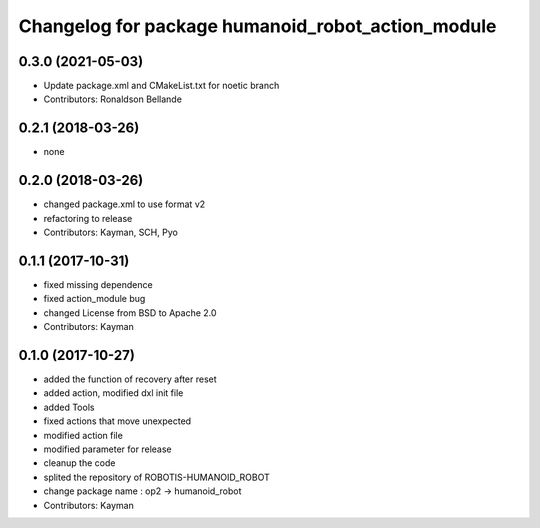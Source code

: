 ^^^^^^^^^^^^^^^^^^^^^^^^^^^^^^^^^^^^^^^
Changelog for package humanoid_robot_action_module
^^^^^^^^^^^^^^^^^^^^^^^^^^^^^^^^^^^^^^^

0.3.0 (2021-05-03)
------------------
* Update package.xml and CMakeList.txt for noetic branch
* Contributors: Ronaldson Bellande

0.2.1 (2018-03-26)
------------------
* none

0.2.0 (2018-03-26)
------------------
* changed package.xml to use format v2
* refactoring to release
* Contributors: Kayman, SCH, Pyo

0.1.1 (2017-10-31)
------------------
* fixed missing dependence
* fixed action_module bug
* changed License from BSD to Apache 2.0
* Contributors: Kayman

0.1.0 (2017-10-27)
------------------
* added the function of recovery after reset
* added action, modified dxl init file
* added Tools
* fixed actions that move unexpected
* modified action file
* modified parameter for release
* cleanup the code
* splited the repository of ROBOTIS-HUMANOID_ROBOT
* change package name : op2 -> humanoid_robot
* Contributors: Kayman

